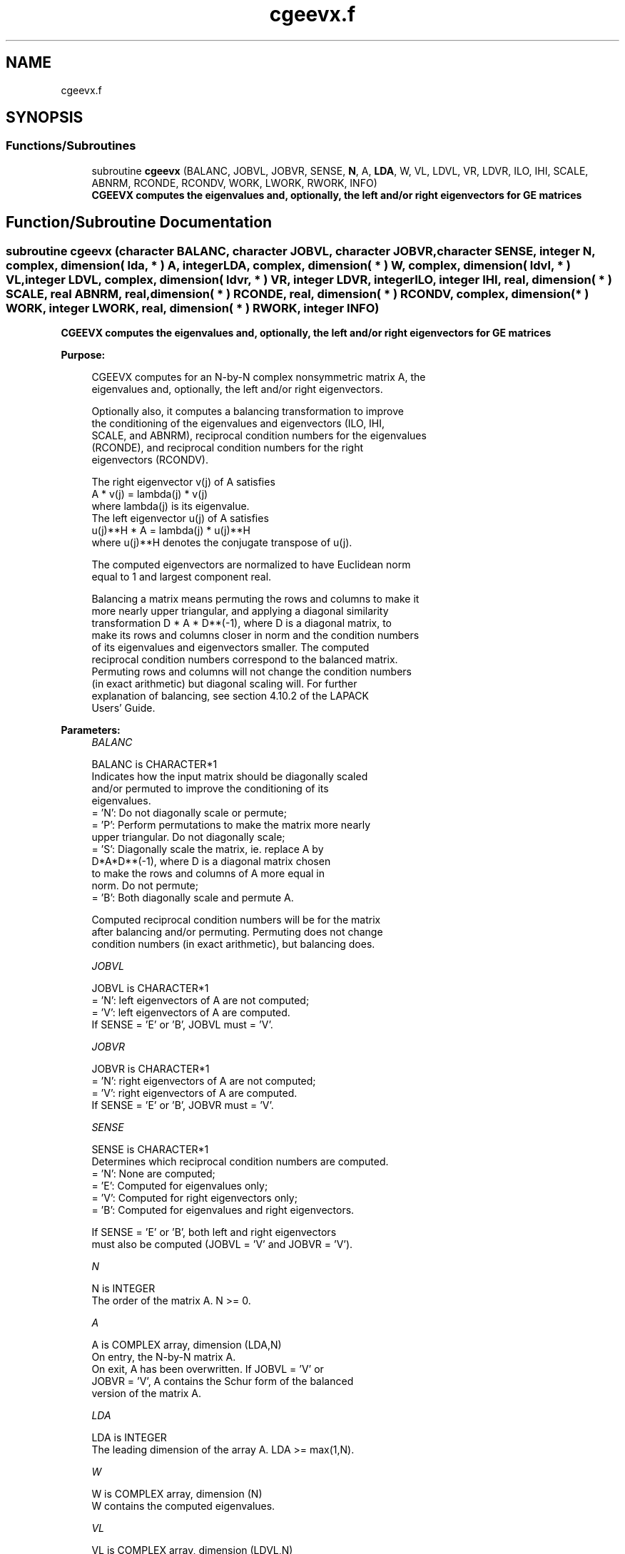 .TH "cgeevx.f" 3 "Tue Nov 14 2017" "Version 3.8.0" "LAPACK" \" -*- nroff -*-
.ad l
.nh
.SH NAME
cgeevx.f
.SH SYNOPSIS
.br
.PP
.SS "Functions/Subroutines"

.in +1c
.ti -1c
.RI "subroutine \fBcgeevx\fP (BALANC, JOBVL, JOBVR, SENSE, \fBN\fP, A, \fBLDA\fP, W, VL, LDVL, VR, LDVR, ILO, IHI, SCALE, ABNRM, RCONDE, RCONDV, WORK, LWORK, RWORK, INFO)"
.br
.RI "\fB CGEEVX computes the eigenvalues and, optionally, the left and/or right eigenvectors for GE matrices\fP "
.in -1c
.SH "Function/Subroutine Documentation"
.PP 
.SS "subroutine cgeevx (character BALANC, character JOBVL, character JOBVR, character SENSE, integer N, complex, dimension( lda, * ) A, integer LDA, complex, dimension( * ) W, complex, dimension( ldvl, * ) VL, integer LDVL, complex, dimension( ldvr, * ) VR, integer LDVR, integer ILO, integer IHI, real, dimension( * ) SCALE, real ABNRM, real, dimension( * ) RCONDE, real, dimension( * ) RCONDV, complex, dimension( * ) WORK, integer LWORK, real, dimension( * ) RWORK, integer INFO)"

.PP
\fB CGEEVX computes the eigenvalues and, optionally, the left and/or right eigenvectors for GE matrices\fP  
.PP
\fBPurpose: \fP
.RS 4

.PP
.nf
 CGEEVX computes for an N-by-N complex nonsymmetric matrix A, the
 eigenvalues and, optionally, the left and/or right eigenvectors.

 Optionally also, it computes a balancing transformation to improve
 the conditioning of the eigenvalues and eigenvectors (ILO, IHI,
 SCALE, and ABNRM), reciprocal condition numbers for the eigenvalues
 (RCONDE), and reciprocal condition numbers for the right
 eigenvectors (RCONDV).

 The right eigenvector v(j) of A satisfies
                  A * v(j) = lambda(j) * v(j)
 where lambda(j) is its eigenvalue.
 The left eigenvector u(j) of A satisfies
               u(j)**H * A = lambda(j) * u(j)**H
 where u(j)**H denotes the conjugate transpose of u(j).

 The computed eigenvectors are normalized to have Euclidean norm
 equal to 1 and largest component real.

 Balancing a matrix means permuting the rows and columns to make it
 more nearly upper triangular, and applying a diagonal similarity
 transformation D * A * D**(-1), where D is a diagonal matrix, to
 make its rows and columns closer in norm and the condition numbers
 of its eigenvalues and eigenvectors smaller.  The computed
 reciprocal condition numbers correspond to the balanced matrix.
 Permuting rows and columns will not change the condition numbers
 (in exact arithmetic) but diagonal scaling will.  For further
 explanation of balancing, see section 4.10.2 of the LAPACK
 Users' Guide.
.fi
.PP
 
.RE
.PP
\fBParameters:\fP
.RS 4
\fIBALANC\fP 
.PP
.nf
          BALANC is CHARACTER*1
          Indicates how the input matrix should be diagonally scaled
          and/or permuted to improve the conditioning of its
          eigenvalues.
          = 'N': Do not diagonally scale or permute;
          = 'P': Perform permutations to make the matrix more nearly
                 upper triangular. Do not diagonally scale;
          = 'S': Diagonally scale the matrix, ie. replace A by
                 D*A*D**(-1), where D is a diagonal matrix chosen
                 to make the rows and columns of A more equal in
                 norm. Do not permute;
          = 'B': Both diagonally scale and permute A.

          Computed reciprocal condition numbers will be for the matrix
          after balancing and/or permuting. Permuting does not change
          condition numbers (in exact arithmetic), but balancing does.
.fi
.PP
.br
\fIJOBVL\fP 
.PP
.nf
          JOBVL is CHARACTER*1
          = 'N': left eigenvectors of A are not computed;
          = 'V': left eigenvectors of A are computed.
          If SENSE = 'E' or 'B', JOBVL must = 'V'.
.fi
.PP
.br
\fIJOBVR\fP 
.PP
.nf
          JOBVR is CHARACTER*1
          = 'N': right eigenvectors of A are not computed;
          = 'V': right eigenvectors of A are computed.
          If SENSE = 'E' or 'B', JOBVR must = 'V'.
.fi
.PP
.br
\fISENSE\fP 
.PP
.nf
          SENSE is CHARACTER*1
          Determines which reciprocal condition numbers are computed.
          = 'N': None are computed;
          = 'E': Computed for eigenvalues only;
          = 'V': Computed for right eigenvectors only;
          = 'B': Computed for eigenvalues and right eigenvectors.

          If SENSE = 'E' or 'B', both left and right eigenvectors
          must also be computed (JOBVL = 'V' and JOBVR = 'V').
.fi
.PP
.br
\fIN\fP 
.PP
.nf
          N is INTEGER
          The order of the matrix A. N >= 0.
.fi
.PP
.br
\fIA\fP 
.PP
.nf
          A is COMPLEX array, dimension (LDA,N)
          On entry, the N-by-N matrix A.
          On exit, A has been overwritten.  If JOBVL = 'V' or
          JOBVR = 'V', A contains the Schur form of the balanced
          version of the matrix A.
.fi
.PP
.br
\fILDA\fP 
.PP
.nf
          LDA is INTEGER
          The leading dimension of the array A.  LDA >= max(1,N).
.fi
.PP
.br
\fIW\fP 
.PP
.nf
          W is COMPLEX array, dimension (N)
          W contains the computed eigenvalues.
.fi
.PP
.br
\fIVL\fP 
.PP
.nf
          VL is COMPLEX array, dimension (LDVL,N)
          If JOBVL = 'V', the left eigenvectors u(j) are stored one
          after another in the columns of VL, in the same order
          as their eigenvalues.
          If JOBVL = 'N', VL is not referenced.
          u(j) = VL(:,j), the j-th column of VL.
.fi
.PP
.br
\fILDVL\fP 
.PP
.nf
          LDVL is INTEGER
          The leading dimension of the array VL.  LDVL >= 1; if
          JOBVL = 'V', LDVL >= N.
.fi
.PP
.br
\fIVR\fP 
.PP
.nf
          VR is COMPLEX array, dimension (LDVR,N)
          If JOBVR = 'V', the right eigenvectors v(j) are stored one
          after another in the columns of VR, in the same order
          as their eigenvalues.
          If JOBVR = 'N', VR is not referenced.
          v(j) = VR(:,j), the j-th column of VR.
.fi
.PP
.br
\fILDVR\fP 
.PP
.nf
          LDVR is INTEGER
          The leading dimension of the array VR.  LDVR >= 1; if
          JOBVR = 'V', LDVR >= N.
.fi
.PP
.br
\fIILO\fP 
.PP
.nf
          ILO is INTEGER
.fi
.PP
.br
\fIIHI\fP 
.PP
.nf
          IHI is INTEGER
          ILO and IHI are integer values determined when A was
          balanced.  The balanced A(i,j) = 0 if I > J and
          J = 1,...,ILO-1 or I = IHI+1,...,N.
.fi
.PP
.br
\fISCALE\fP 
.PP
.nf
          SCALE is REAL array, dimension (N)
          Details of the permutations and scaling factors applied
          when balancing A.  If P(j) is the index of the row and column
          interchanged with row and column j, and D(j) is the scaling
          factor applied to row and column j, then
          SCALE(J) = P(J),    for J = 1,...,ILO-1
                   = D(J),    for J = ILO,...,IHI
                   = P(J)     for J = IHI+1,...,N.
          The order in which the interchanges are made is N to IHI+1,
          then 1 to ILO-1.
.fi
.PP
.br
\fIABNRM\fP 
.PP
.nf
          ABNRM is REAL
          The one-norm of the balanced matrix (the maximum
          of the sum of absolute values of elements of any column).
.fi
.PP
.br
\fIRCONDE\fP 
.PP
.nf
          RCONDE is REAL array, dimension (N)
          RCONDE(j) is the reciprocal condition number of the j-th
          eigenvalue.
.fi
.PP
.br
\fIRCONDV\fP 
.PP
.nf
          RCONDV is REAL array, dimension (N)
          RCONDV(j) is the reciprocal condition number of the j-th
          right eigenvector.
.fi
.PP
.br
\fIWORK\fP 
.PP
.nf
          WORK is COMPLEX array, dimension (MAX(1,LWORK))
          On exit, if INFO = 0, WORK(1) returns the optimal LWORK.
.fi
.PP
.br
\fILWORK\fP 
.PP
.nf
          LWORK is INTEGER
          The dimension of the array WORK.  If SENSE = 'N' or 'E',
          LWORK >= max(1,2*N), and if SENSE = 'V' or 'B',
          LWORK >= N*N+2*N.
          For good performance, LWORK must generally be larger.

          If LWORK = -1, then a workspace query is assumed; the routine
          only calculates the optimal size of the WORK array, returns
          this value as the first entry of the WORK array, and no error
          message related to LWORK is issued by XERBLA.
.fi
.PP
.br
\fIRWORK\fP 
.PP
.nf
          RWORK is REAL array, dimension (2*N)
.fi
.PP
.br
\fIINFO\fP 
.PP
.nf
          INFO is INTEGER
          = 0:  successful exit
          < 0:  if INFO = -i, the i-th argument had an illegal value.
          > 0:  if INFO = i, the QR algorithm failed to compute all the
                eigenvalues, and no eigenvectors or condition numbers
                have been computed; elements 1:ILO-1 and i+1:N of W
                contain eigenvalues which have converged.
.fi
.PP
 
.RE
.PP
\fBAuthor:\fP
.RS 4
Univ\&. of Tennessee 
.PP
Univ\&. of California Berkeley 
.PP
Univ\&. of Colorado Denver 
.PP
NAG Ltd\&. 
.RE
.PP
\fBDate:\fP
.RS 4
June 2016 
.RE
.PP

.PP
Definition at line 289 of file cgeevx\&.f\&.
.SH "Author"
.PP 
Generated automatically by Doxygen for LAPACK from the source code\&.
